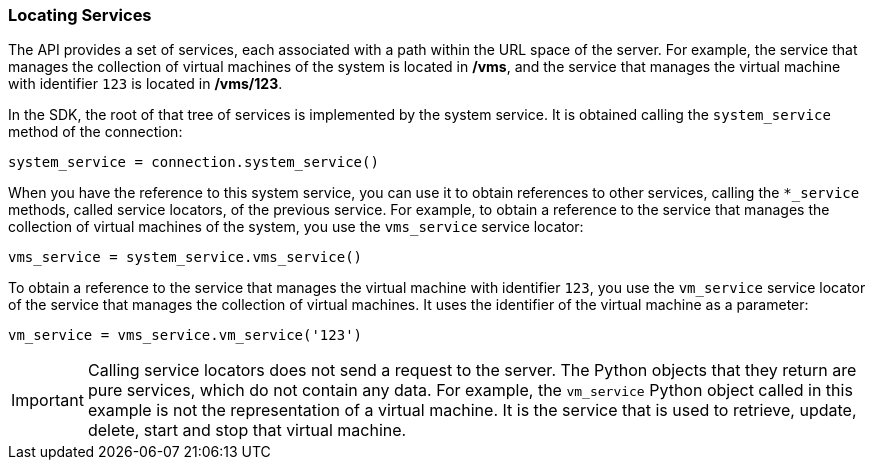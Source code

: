 :_content-type: PROCEDURE
[id="Locating_services"]
=== Locating Services

The API provides a set of services, each associated with a path within the URL space of the server. For example, the service that manages the collection of virtual machines of the system is located in */vms*, and the service that manages the virtual machine with identifier `123` is located in */vms/123*.

In the SDK, the root of that tree of services is implemented by the system service. It is obtained calling the `system_service` method of the connection:

[source, Python]
----
system_service = connection.system_service()
----

When you have the reference to this system service, you can use it to obtain references to other services, calling the `*_service` methods, called service locators, of the previous service. For example, to obtain a reference to the service that manages the collection of virtual machines of the system, you use the `vms_service` service locator:

[source, Python]
----
vms_service = system_service.vms_service()
----

To obtain a reference to the service that manages the virtual machine with identifier `123`, you use the `vm_service` service locator of the service that manages the collection of virtual machines. It uses the identifier of the virtual machine as a parameter:

[source, Python]
----
vm_service = vms_service.vm_service('123')
----

[IMPORTANT]
====
Calling service locators does not send a request to the server. The Python objects that they return are pure services, which do not contain any data. For example, the `vm_service` Python object called in this example is not the representation of a virtual machine. It is the service that is used to retrieve, update, delete, start and stop that virtual machine.
====
